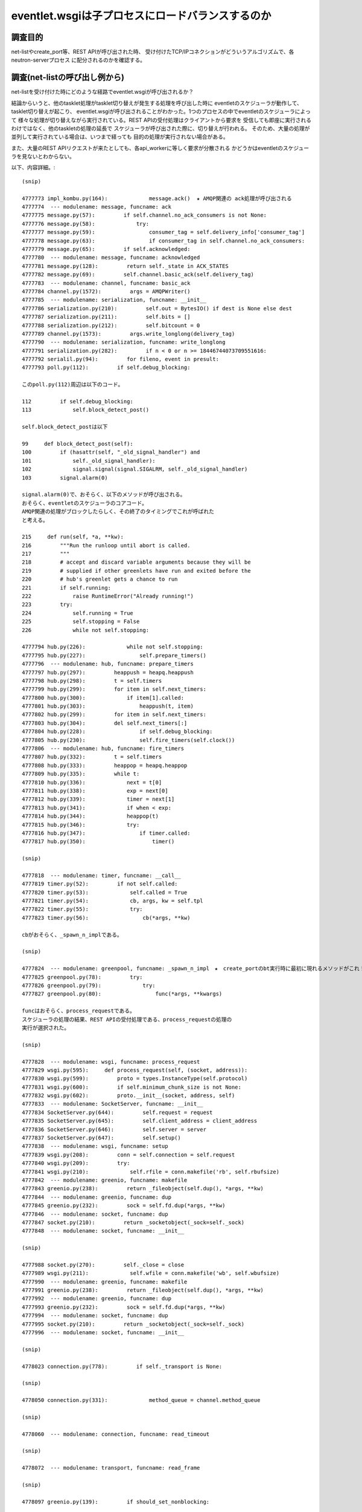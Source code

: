 ==================================================
eventlet.wsgiは子プロセスにロードバランスするのか
==================================================

調査目的
=========

net-listやcreate_port等、REST APIが呼び出された時、
受け付けたTCP/IPコネクションがどういうアルゴリズムで、各neutron-serverプロセス
に配分されるのかを確認する。

調査(net-listの呼び出し例から)
===================================

net-listを受け付けた時にどのような経路でeventlet.wsgiが呼び出されるか？

結論からいうと、他のtasklet処理がtasklet切り替えが発生する処理を呼び出した時に
eventletのスケジューラが動作して、tasklet切り替えが起こり、
eventlet.wsgiが呼び出されることがわかった。1つのプロセスの中でeventletのスケジューラによって
様々な処理が切り替えながら実行されている。REST APIの受付処理はクライアントから要求を
受信しても即座に実行されるわけではなく、他のtaskletの処理の延長で
スケジューラが呼び出された際に、切り替えが行われる。
そのため、大量の処理が並列して実行されている場合は、いつまで経っても
目的の処理が実行されない場合がある。

また、大量のREST APIリクエストが来たとしても、各api_workerに等しく要求が分散される
かどうかはeventletのスケジューラを見ないとわからない。

以下、内容詳細。::

  (snip)

  4777773 impl_kombu.py(164):             message.ack()  ★ AMQP関連の ack処理が呼び出される
  4777774  --- modulename: message, funcname: ack
  4777775 message.py(57):         if self.channel.no_ack_consumers is not None:
  4777776 message.py(58):             try:
  4777777 message.py(59):                 consumer_tag = self.delivery_info['consumer_tag']
  4777778 message.py(63):                 if consumer_tag in self.channel.no_ack_consumers:
  4777779 message.py(65):         if self.acknowledged:
  4777780  --- modulename: message, funcname: acknowledged
  4777781 message.py(128):         return self._state in ACK_STATES
  4777782 message.py(69):         self.channel.basic_ack(self.delivery_tag)
  4777783  --- modulename: channel, funcname: basic_ack
  4777784 channel.py(1572):         args = AMQPWriter()
  4777785  --- modulename: serialization, funcname: __init__
  4777786 serialization.py(210):         self.out = BytesIO() if dest is None else dest
  4777787 serialization.py(211):         self.bits = []
  4777788 serialization.py(212):         self.bitcount = 0
  4777789 channel.py(1573):         args.write_longlong(delivery_tag)
  4777790  --- modulename: serialization, funcname: write_longlong
  4777791 serialization.py(282):         if n < 0 or n >= 18446744073709551616:
  4777792 serialil.py(94):         for fileno, event in presult:
  4777793 poll.py(112):         if self.debug_blocking:

  このpoll.py(112)周辺は以下のコード。

  112         if self.debug_blocking:
  113             self.block_detect_post()

  self.block_detect_postは以下

  99     def block_detect_post(self):
  100         if (hasattr(self, "_old_signal_handler") and
  101             self._old_signal_handler):
  102             signal.signal(signal.SIGALRM, self._old_signal_handler)
  103         signal.alarm(0)

  signal.alarm(0)で、おそらく、以下のメソッドが呼び出される。
  おそらく、eventletのスケジューラのコアコード。
  AMQP関連の処理がブロックしたらしく、その終了のタイミングでこれが呼ばれた
  と考える。
  
  215     def run(self, *a, **kw):
  216         """Run the runloop until abort is called.
  217         """
  218         # accept and discard variable arguments because they will be
  219         # supplied if other greenlets have run and exited before the
  220         # hub's greenlet gets a chance to run
  221         if self.running:
  222             raise RuntimeError("Already running!")
  223         try:
  224             self.running = True
  225             self.stopping = False
  226             while not self.stopping:

  4777794 hub.py(226):             while not self.stopping:
  4777795 hub.py(227):                 self.prepare_timers()
  4777796  --- modulename: hub, funcname: prepare_timers
  4777797 hub.py(297):         heappush = heapq.heappush
  4777798 hub.py(298):         t = self.timers
  4777799 hub.py(299):         for item in self.next_timers:
  4777800 hub.py(300):             if item[1].called:
  4777801 hub.py(303):                 heappush(t, item)
  4777802 hub.py(299):         for item in self.next_timers:
  4777803 hub.py(304):         del self.next_timers[:]
  4777804 hub.py(228):                 if self.debug_blocking:
  4777805 hub.py(230):                 self.fire_timers(self.clock())
  4777806  --- modulename: hub, funcname: fire_timers
  4777807 hub.py(332):         t = self.timers
  4777808 hub.py(333):         heappop = heapq.heappop
  4777809 hub.py(335):         while t:
  4777810 hub.py(336):             next = t[0]
  4777811 hub.py(338):             exp = next[0]
  4777812 hub.py(339):             timer = next[1]
  4777813 hub.py(341):             if when < exp:
  4777814 hub.py(344):             heappop(t)
  4777815 hub.py(346):             try:
  4777816 hub.py(347):                 if timer.called:
  4777817 hub.py(350):                     timer()

  (snip)

  4777818  --- modulename: timer, funcname: __call__
  4777819 timer.py(52):         if not self.called:
  4777820 timer.py(53):             self.called = True
  4777821 timer.py(54):             cb, args, kw = self.tpl
  4777822 timer.py(55):             try:
  4777823 timer.py(56):                 cb(*args, **kw)

  cbがおそらく、_spawn_n_implである。

  (snip)

  4777824  --- modulename: greenpool, funcname: _spawn_n_impl　★　create_portのbt実行時に最初に現れるメソッドがこれ！
  4777825 greenpool.py(78):         try:
  4777826 greenpool.py(79):             try:
  4777827 greenpool.py(80):                 func(*args, **kwargs)

  funcはおそらく、process_requestである。
  スケジューラの処理の結果、REST APIの受付処理である、process_requestの処理の
  実行が選択された。

  (snip)

  4777828  --- modulename: wsgi, funcname: process_request
  4777829 wsgi.py(595):     def process_request(self, (socket, address)):
  4777830 wsgi.py(599):         proto = types.InstanceType(self.protocol)
  4777831 wsgi.py(600):         if self.minimum_chunk_size is not None:
  4777832 wsgi.py(602):         proto.__init__(socket, address, self)
  4777833  --- modulename: SocketServer, funcname: __init__
  4777834 SocketServer.py(644):         self.request = request
  4777835 SocketServer.py(645):         self.client_address = client_address
  4777836 SocketServer.py(646):         self.server = server
  4777837 SocketServer.py(647):         self.setup()
  4777838  --- modulename: wsgi, funcname: setup
  4777839 wsgi.py(208):         conn = self.connection = self.request
  4777840 wsgi.py(209):         try:
  4777841 wsgi.py(210):             self.rfile = conn.makefile('rb', self.rbufsize)
  4777842  --- modulename: greenio, funcname: makefile
  4777843 greenio.py(238):         return _fileobject(self.dup(), *args, **kw)
  4777844  --- modulename: greenio, funcname: dup
  4777845 greenio.py(232):         sock = self.fd.dup(*args, **kw)
  4777846  --- modulename: socket, funcname: dup
  4777847 socket.py(210):         return _socketobject(_sock=self._sock)
  4777848  --- modulename: socket, funcname: __init__

  (snip)

  4777988 socket.py(270):         self._close = close
  4777989 wsgi.py(211):             self.wfile = conn.makefile('wb', self.wbufsize)
  4777990  --- modulename: greenio, funcname: makefile
  4777991 greenio.py(238):         return _fileobject(self.dup(), *args, **kw)
  4777992  --- modulename: greenio, funcname: dup
  4777993 greenio.py(232):         sock = self.fd.dup(*args, **kw)
  4777994  --- modulename: socket, funcname: dup
  4777995 socket.py(210):         return _socketobject(_sock=self._sock)
  4777996  --- modulename: socket, funcname: __init__

  (snip)

  4778023 connection.py(778):         if self._transport is None:

  (snip)

  4778050 connection.py(331):             method_queue = channel.method_queue

  (snip)

  4778060  --- modulename: connection, funcname: read_timeout

  (snip)

  4778072  --- modulename: transport, funcname: read_frame

  (snip)

  4778097 greenio.py(139):         if should_set_nonblocking:

  (snip)

  4778113 greenio.py(326):             self.setblocking(True)
  4778114  --- modulename: greenio, funcname: setblocking
  ※  setblockingをTrueに設定してブロッキングモードにしている。
  
  (snip)

  4778120  --- modulename: socket, funcname: __init__
  4778121 socket.py(247):         self._sock = sock

  (snip)

  4778133 SocketServer.py(648):         try:
  4778134 SocketServer.py(649):             self.handle()
  4778135  --- modulename: BaseHTTPServer, funcname: handle
  4778136 BaseHTTPServer.py(338):         self.close_connection = 1
  4778137 BaseHTTPServer.py(340):         self.handle_one_request()

  (snip)

  4781582 common.py(270):   2015-12-26 14:04:17.251 10687 INFO neutron.wsgi [-] WSGI_REQ_START: 192.168.122.84 - - [26/Dec/2015 14:04:17] "GET /v2.0/networks.json HTTP/1.1" 80d0cdf8-87ce-4f60-b572-7f569d0d0a71

  ここでやっと、REST APIの受付開始が始まる。以下のコード( as is から改造. wsgi.py)::

  222     def handle_one_request(self): 
  223         if self.server.max_http_version:                                        
  224             self.protocol_version = self.server.max_http_version                
  225                                                                                 
  226         if self.rfile.closed:                                                   
  227             self.close_connection = 1                                           
  228             return  
  (snip)
  393                 if self.server.log_output:                                      
  394                     self.server.log_message(DEFAULT_LOG_FORMAT_START % { 
  395                         'client_ip': self.get_client_ip(),                      
  396                         'client_port': self.client_address[1],                  
  397                         'date_time': self.log_date_time_string(),               
  398                         'request_line': self.requestline,                       
  399                         'uuid':         uuid_str                                
  400                     })   

以下、eventletスケジューラの調査を行う。

hub.pyの調査
============

hub.pyのrunメソッドがeventletのスケジューラのコアであることは間違い
なさそうだ。ここの仕組みを抑えることで、eventletを使ったneutronの
パフォーマンスの何が問題かが見えてきそうだ。先のnet-listの例だと、
以下のように、fire_timersで次の実行対象処理を選択しているように見える。::


  4777794 hub.py(226):             while not self.stopping:
  4777795 hub.py(227):                 self.prepare_timers()
  4777796  --- modulename: hub, funcname: prepare_timers
  4777797 hub.py(297):         heappush = heapq.heappush
  4777798 hub.py(298):         t = self.timers
  4777799 hub.py(299):         for item in self.next_timers:
  4777800 hub.py(300):             if item[1].called:
  4777801 hub.py(303):                 heappush(t, item)
  4777802 hub.py(299):         for item in self.next_timers:
  4777803 hub.py(304):         del self.next_timers[:]
  4777804 hub.py(228):                 if self.debug_blocking:
  guel4777805 hub.py(230):                 self.fire_timers(self.clock())
  4777806  --- modulename: hub, funcname: fire_timers
  4777807 hub.py(332):         t = self.timers
  4777808 hub.py(333):         heappop = heapq.heappop
  4777809 hub.py(335):         while t:
  4777810 hub.py(336):             next = t[0]
  4777811 hub.py(338):             exp = next[0]
  4777812 hub.py(339):             timer = next[1]
  4777813 hub.py(341):             if when < exp:
  4777814 hub.py(344):             heappop(t)
  4777815 hub.py(346):             try:
  4777816 hub.py(347):                 if timer.called:
  4777817 hub.py(350):                     timer()
  4777794 hub.py(226):             while not self.stopping:
  4777795 hub.py(227):                 self.prepare_timers()
  4777796  --- modulename: hub, funcname: prepare_timers
  4777797 hub.py(297):         heappush = heapq.heappush
  4777798 hub.py(298):         t = self.timers
  4777799 hub.py(299):         for item in self.next_timers:
  4777800 hub.py(300):             if item[1].called:
  4777801 hub.py(303):                 heappush(t, item)
  4777802 hub.py(299):         for item in self.next_timers:
  4777803 hub.py(304):         del self.next_timers[:]
  4777804 hub.py(228):                 if self.debug_blocking:
  4777805 hub.py(230):                 self.fire_timers(self.clock())
  4777806  --- modulename: hub, funcname: fire_timers
  4777807 hub.py(332):         t = self.timers
  4777808 hub.py(333):         heappop = heapq.heappop
  4777809 hub.py(335):         while t:
  4777810 hub.py(336):             next = t[0]
  4777811 hub.py(338):             exp = next[0]
  4777812 hub.py(339):             timer = next[1]
  4777813 hub.py(341):             if when < exp:
  4777814 hub.py(344):             heappop(t)
  4777815 hub.py(346):             try:
  4777816 hub.py(347):                 if timer.called:
  4777817 hub.py(350):                     timer()

ここで、fire_timers実行時のself.timersが次に実行すべきタスクのように見える。
ためしに、self.timersを分析してみる::

  self.timers自体はタプルの配列。

  (Pdb) p self.timers
  [(1451200697.444856, Timer(0, None, *None, **None))]
  (Pdb) 
  (Pdb) p self.timers[0]
  (1451200697.444856, Timer(0, None, *None, **None))
  (Pdb) 

  Timerを分析してみると、以下。greenlet.greenletのswitchメソッドが登録されている。
  0秒後に実行するように設定されている

  (Pdb) self.timers[0][1]
  Timer(0, <built-in method switch of greenlet.greenlet object at 0x7f3638e207d0>, *(), **{})
  (Pdb) inspect.getmembers(self.timers[0][1])
  [('__call__', <bound method Timer.__call__ of Timer(0, <built-in method switch of greenlet.greenlet object at 0x7f3638e207d0>, *(), **{})>), ('__class__', <class 'eventlet.hubs.timer.Timer'>), ('__delattr__', <method-wrapper '__delattr__' of Timer object at 0x7f3634050850>), ('__dict__', {'seconds': 0, 'tpl': (<built-in method switch of greenlet.greenlet object at 0x7f3638e207d0>, (), {}), 'called': False}), ('__doc__', None), ('__format__', <built-in method __format__ of Timer object at 0x7f3634050850>), ('__getattribute__', <method-wrapper '__getattribute__' of Timer object at 0x7f3634050850>), ('__hash__', <method-wrapper '__hash__' of Timer object at 0x7f3634050850>), ('__init__', <bound method Timer.__init__ of Timer(0, <built-in method switch of greenlet.greenlet object at 0x7f3638e207d0>, *(), **{})>), ('__lt__', <bound method Timer.__lt__ of Timer(0, <built-in method switch of greenlet.greenlet object at 0x7f3638e207d0>, *(), **{})>), ('__module__', 'eventlet.hubs.timer'), ('__new__', <built-in method __new__ of type object at 0x9175e0>), ('__reduce__', <built-in method __reduce__ of Timer object at 0x7f3634050850>), ('__reduce_ex__', <built-in method __reduce_ex__ of Timer object at 0x7f3634050850>), ('__repr__', <bound method Timer.__repr__ of Timer(0, <built-in method switch of greenlet.greenlet object at 0x7f3638e207d0>, *(), **{})>), ('__setattr__', <method-wrapper '__setattr__' of Timer object at 0x7f3634050850>), ('__sizeof__', <built-in method __sizeof__ of Timer object at 0x7f3634050850>), ('__str__', <method-wrapper '__str__' of Timer object at 0x7f3634050850>), ('__subclasshook__', <built-in method __subclasshook__ of type object at 0x1900c00>), ('__weakref__', None), ('called', False), ('cancel', <bound method Timer.cancel of Timer(0, <built-in method switch of greenlet.greenlet object at 0x7f3638e207d0>, *(), **{})>), ('copy', <bound method Timer.copy of Timer(0, <built-in method switch of greenlet.greenlet object at 0x7f3638e207d0>, *(), **{})>), ('pending', True), ('schedule', <bound method Timer.schedule of Timer(0, <built-in method switch of greenlet.greenlet object at 0x7f3638e207d0>, *(), **{})>), ('seconds', 0), ('tpl', (<built-in method switch of greenlet.greenlet object at 0x7f3638e207d0>, (), {}))]

  いろいろ調べてみるが、Timerはどれでもない。


  (Pdb) inspect.isclass(self.timers[0][1])
  False
  (Pdb) inspect.ismethod(self.timers[0][1])
  False
  (Pdb) inspect.isfunction(self.timers[0][1])
  False
  (Pdb) inspect.isgenerator(self.timers[0][1])
  False
  (Pdb) inspect.isgeneratorfunction(self.timers[0][1])
  False
  (Pdb) inspect.isframe(self.timers[0][1])
  False
  (Pdb) inspect.iscode(self.timers[0][1])
  False
  (Pdb) inspect.isbuiltin(self.timers[0][1])
  False
  (Pdb) inspect.isroutine(self.timers[0][1])
  False
  (Pdb) inspect.isabstract(self.timers[0][1])
  False
  (Pdb) inspect.ismethoddescriptor(self.timers[0][1])
  False
  (Pdb) p self.timers[0][1].called
  False

  試しに実行してみると、次の処理が実行されるみたいだ。

  (Pdb) p self.timers[0][1]()
  2015-12-27 16:34:41.157 4391 INFO neutron.plugins.ml2.managers [-] Initializing driver for type 'vlan'

  ※  これはself.timesのtimerが以下の値の場合だった。
  [(1451202351.00831, Timer(0, <built-in method switch of greenlet.greenlet object at 0x7f9228c127d0>, *(), **{}))]

  None
  (Pdb) p self.timers[0][1]()
  None
  (Pdb) p self.timers[0][1].called
  True
  (Pdb) 

  fire_timersを見ると以下

  331     def fire_timers(self, when):                                                
  332         import pdb                                                              
  333         pdb.set_trace()                                                         
  334         t = self.timers                                                         
  335         heappop = heapq.heappop  ★  heapqのheappopメソッドをheappopとして抽出
  336                                                                                 
  337         while t:                                                                
  338             next = t[0]                                                         
  339                                                                                 
 
  ここで、上記タプルのうち、expとtimer部にわけて取得::

  340             exp = next[0]                                                       
  341             timer = next[1]                                                     
  342                                                                                 
  343             if when < exp:                                                      
  344                 break                                                           
  345                                                                                 

  self.timersから要素をpopする。以下のように要素が常に一つしかないため、
  実行結果は常に同じなようだ。
  [(1451202351.00831, Timer(0, <built-in method switch of greenlet.greenlet object at 0x7f9228c127d0>, *(), **{}))]
  
  346             heappop(t)                                                          
  347                                                                                 
  348             try:                                                                
  349                 if timer.called:                                                
  350                     self.timers_canceled -= 1                                   
  351                 else:                                                           
  352                     timer()  ★  ここで処理を実行
  353             except self.SYSTEM_EXCEPTIONS:                                      
  354                 raise                                                           
  355             except:                                                             
  356                 self.squelch_timer_exception(timer, sys.exc_info())             
  357                 clear_sys_exc_info()   


  呼び出し元のrunに戻る。runこそがeventletのスケジューラの心臓部である。

  215     def run(self, *a, **kw):
  216         """Run the runloop until abort is called.                               
  217         """                                                                     
  218         # accept and discard variable arguments because they will be            
  219         # supplied if other greenlets have run and exited before the            
  220         # hub's greenlet gets a chance to run                                   
  221         if self.running:                                                        
  222             raise RuntimeError("Already running!")                              
  223         try:                                                                    
  224             self.running = True                                                 
  225             self.stopping = False                                               
  226             while not self.stopping:                                            
  227                 self.prepare_timers()                                           
  228                 if self.debug_blocking:                                         
  229                     self.block_detect_pre()                                     

  self.timersに登録されているswitchメソッドが定期的に呼び出される。
  プログラムがstopするまで延々と実行される。

  230                 self.fire_timers(self.clock())                                  
  231                 if self.debug_blocking:                                         
  232                     self.block_detect_post()                                    
  233                 self.prepare_timers()                                           
  234                 wakeup_when = self.sleep_until()                                
  235                 if wakeup_when is None:                                         
  236                     sleep_time = self.default_sleep()                           
  237                 else:                                                           
  238                     sleep_time = wakeup_when - self.clock()                     
  239                 if sleep_time > 0:                                              
  240                     self.wait(sleep_time)                                       
  241                 else:                                                           
  242                     self.wait(0)                                                
  243             else:                                                               
  244                 self.timers_canceled = 0                                        
  245                 del self.timers[:]                                              
  246                 del self.next_timers[:]                                         
  247         finally:                                                                
  248             self.running = False                                                
  249             self.stopping = False  

  では、switchメソッドはどうなっているのか。

  171     def switch(self):                                                           
  172         cur = greenlet.getcurrent()                                             
  173         assert cur is not self.greenlet, 'Cannot switch to MAINLOOP from MAINLOOP'
  174         switch_out = getattr(cur, 'switch_out', None)                           
  175 #        import pdb                                                             
  176 #        pdb.set_trace()                                                        
  177 #        import inspect                                                         
  178                                                                                 
  179         if switch_out is not None:                                              
  180             try:                                                                
  181                 switch_out()                                                    
  182             except:                                                             
  183                 self.squelch_generic_exception(sys.exc_info())                  
  184         self.ensure_greenlet()                                                  
  185         try:                                                                    
  186             if self.greenlet.parent is not cur:                                 
  187                 cur.parent = self.greenlet                                      
  188         except ValueError:                                                      
  189             pass  # gets raised if there is a greenlet parent cycle             
  190         clear_sys_exc_info()                                                    
  191         return self.greenlet.switch()      

  ちなみに、clear_sys_exc_infoは何もしないメソッドである。

  (Pdb) n
  > /usr/lib/python2.7/dist-packages/eventlet/support/__init__.py(32)clear_sys_exc_info()
  -> pass
  (Pdb) l
   27   else:
   28       def clear_sys_exc_info():
   29           """No-op In py3k. 
   30           Exception information is not visible outside of except statements.
   31           sys.exc_clear became obsolete and removed."""
   32  ->         pass

  ここで、改めて処理の解析を見直すために、ある回のswitchの呼び出しを見てみる。
  最後のself.greenlet.switch()(L191)が呼び出されると、greenthread.pyのsleepに戻る

  (Pdb) s
  --Return--
  > /usr/lib/python2.7/dist-packages/eventlet/hubs/hub.py(191)switch()->()
  -> return self.greenlet.switch()
  (Pdb) s
  > /usr/lib/python2.7/dist-packages/eventlet/greenthread.py(33)sleep()
  -> timer.cancel()
  (Pdb) l
   28       assert hub.greenlet is not current, 'do not call blocking functions from the mainloop'
   29       timer = hub.schedule_call_global(seconds, current.switch)
   30       try:
   31           hub.switch()
   32       finally:
   33  ->         timer.cancel()
   34           
   35   
   36   def spawn(func, *args, **kwargs):
   37       """Create a greenthread to run ``func(*args, **kwargs)``.  Returns a 
   38       :class:`GreenThread` object which you can use to get the results of the 
  (Pdb) s
  --Call--
  > /usr/lib/python2.7/dist-packages/eventlet/hubs/timer.py(63)cancel()
  -> def cancel(self):
  (Pdb) l
   58                   try:
   59                       del self.tpl
   60                   except AttributeError:
   61                       pass
   62   
   63  ->     def cancel(self):
   64           """Prevent this timer from being called. If the timer has already
   65           been called or canceled, has no effect.
   66           """
   67           if not self.called:
   68               self.called = True
  (Pdb) n
  > /usr/lib/python2.7/dist-packages/eventlet/hubs/timer.py(67)cancel()
  -> if not self.called:
  (Pdb) l
   62   
   63       def cancel(self):
   64           """Prevent this timer from being called. If the timer has already
   65           been called or canceled, has no effect.
   66           """
   67  ->         if not self.called:
   68               self.called = True
   69               get_hub().timer_canceled(self)
   70               try:
   71                   del self.tpl
   72               except AttributeError:
  (Pdb) n
  --Return--
  > /usr/lib/python2.7/dist-packages/eventlet/hubs/timer.py(67)cancel()->None
  -> if not self.called:
  (Pdb) l
   62   
   63       def cancel(self):
   64           """Prevent this timer from being called. If the timer has already
   65           been called or canceled, has no effect.
   66           """
   67  ->         if not self.called:
   68               self.called = True
   69               get_hub().timer_canceled(self)
   70               try:
   71                   del self.tpl
   72               except AttributeError:
  (Pdb) n
  --Return--
  > /usr/lib/python2.7/dist-packages/eventlet/greenthread.py(33)sleep()->None
  -> timer.cancel()
  (Pdb) l
   28       assert hub.greenlet is not current, 'do not call blocking functions from the mainloop'
   29       timer = hub.schedule_call_global(seconds, current.switch)
   30       try:
   31           hub.switch()
   32       finally:
   33  ->         timer.cancel()
   34           
   35   
   36   def spawn(func, *args, **kwargs):
   37       """Create a greenthread to run ``func(*args, **kwargs)``.  Returns a 
   38       :class:`GreenThread` object which you can use to get the results of the 
  (Pdb) s

  switchのもともとの呼び出し元である、sqlalchemyのsession.pyに戻る。

  --Return--
  > /opt/stack/neutron/neutron/openstack/common/db/sqlalchemy/session.py(669)_thread_yield()->None
  -> time.sleep(0)
  (Pdb) l
  664       execute instead of time.sleep(0).
  665       Force a context switch. With common database backends (eg MySQLdb and
  666       sqlite), there is no implicit yield caused by network I/O since they are
  667       implemented by C libraries that eventlet cannot monkey patch.
  668       """
  669  ->     time.sleep(0)

  hubのrunやfire_timersはself.timersに登録された処理をひたすら実行するだけである。
  schedule_call_globalが呼び出されると、その中で実行されるadd_timerにより、
  self.next_timersに処理が登録されるようだ。prepare_timersメソッドは、
  self.next_timersから、self.timersに登録されたメソッドを移動する。
  そして、runにより実行されるわけだ。
  つまり、eventletの処理がどのようにスケジュールされるかは、schedule_call_local
  の呼び出し元を追えばよい。
  例えば、以下である.

  一つ目。

     /opt/stack/neutron/neutron/openstack/common/db/sqlalchemy/session.py(669)_thread_yield()
   -> time.sleep(0)
     /usr/lib/python2.7/dist-packages/eventlet/greenthread.py(29)sleep()
   -> timer = hub.schedule_call_global(seconds, current.switch)
   > /usr/lib/python2.7/dist-packages/eventlet/hubs/hub.py(331)schedule_call_global()
   -> t = timer.Timer(seconds, cb, *args, **kw)
   (Pdb) 

   二つ目。

    /usr/lib/python2.7/dist-packages/kombu/transport/pyamqp.py(111)establish_connection()
  -> conn = self.Connection(**opts)
    /usr/lib/python2.7/dist-packages/amqp/connection.py(148)__init__()
  -> self.transport = create_transport(host, connect_timeout, ssl)
    /usr/lib/python2.7/dist-packages/amqp/transport.py(300)create_transport()
  -> return TCPTransport(host, connect_timeout)
    /usr/lib/python2.7/dist-packages/amqp/transport.py(98)__init__()
  -> self.sock.connect(sa)
    /usr/lib/python2.7/dist-packages/eventlet/greenio.py(203)connect()
  -> timeout_exc=socket.timeout("timed out"))
    /usr/lib/python2.7/dist-packages/eventlet/hubs/__init__.py(148)trampoline()
  -> t = hub.schedule_call_global(timeout, current.throw, timeout_exc)
  > /usr/lib/python2.7/dist-packages/eventlet/hubs/hub.py(331)schedule_call_global()
  -> t = timer.Timer(seconds, cb, *args, **kw)
  (Pdb) 

  三つ目。

    /opt/stack/neutron/neutron/openstack/common/rpc/amqp.py(177)consume_in_thread()
  -> return self.connection.consume_in_thread()
    /opt/stack/neutron/neutron/openstack/common/rpc/impl_kombu.py(750)consume_in_thread()
  -> self.consumer_thread = eventlet.spawn(_consumer_thread)
    /usr/lib/python2.7/dist-packages/eventlet/greenthread.py(48)spawn()
  -> hub.schedule_call_global(0, g.switch, func, args, kwargs)
  > /usr/lib/python2.7/dist-packages/eventlet/hubs/hub.py(331)schedule_call_global()
  -> t = timer.Timer(seconds, cb, *args, **kw)
  (Pdb) 


それぞれについて、分析をすすめる。

一つ目
========

コードとしては以下。::

  /opt/stack/neutron/neutron/openstack/common/db/sqlalchemy/session.py(669)_thread_yield()
  -> time.sleep(0)
    /usr/lib/python2.7/dist-packages/eventlet/greenthread.py(29)sleep()
  -> timer = hub.schedule_call_global(seconds, current.switch)
  > /usr/lib/python2.7/dist-packages/eventlet/hubs/hub.py(331)schedule_call_global()
  -> t = timer.Timer(seconds, cb, *args, **kw)
  (Pdb) 

コードとしては以下。::

   15 def sleep(seconds=0):                                                           
   16     """Yield control to another eligible coroutine until at least *seconds* have
   17     elapsed.                                                                    
   18                                                                                 
   19     *seconds* may be specified as an integer, or a float if fractional seconds  
   20     are desired. Calling :func:`~greenthread.sleep` with *seconds* of 0 is the  
   21     canonical way of expressing a cooperative yield. For example, if one is     
   22     looping over a large list performing an expensive calculation without       
   23     calling any socket methods, it's a good idea to call ``sleep(0)``           
   24     occasionally; otherwise nothing else will run.                              
   25     """                                                                         
   26     hub = hubs.get_hub()                                                        
   27     current = getcurrent()                                                      
   28     assert hub.greenlet is not current, 'do not call blocking functions from the mainloop'
   29     timer = hub.schedule_call_global(seconds, current.switch)                                                                                   
   30     try:                                                                        
   31         hub.switch()                                                            
   32     finally:                                                                    
   33         timer.cancel() 

sleepが呼び出されると、current.switchがtimersに登録される形になる。 

二つ目
========

コードとしては以下。::

  /usr/lib/python2.7/dist-packages/kombu/transport/pyamqp.py(111)establish_connection()
  -> conn = self.Connection(**opts)
    /usr/lib/python2.7/dist-packages/amqp/connection.py(148)__init__()
  -> self.transport = create_transport(host, connect_timeout, ssl)
    /usr/lib/python2.7/dist-packages/amqp/transport.py(300)create_transport()
  -> return TCPTransport(host, connect_timeout)
    /usr/lib/python2.7/dist-packages/amqp/transport.py(98)__init__()
  -> self.sock.connect(sa)
    /usr/lib/python2.7/dist-packages/eventlet/greenio.py(203)connect()
  -> timeout_exc=socket.timeout("timed out"))
    /usr/lib/python2.7/dist-packages/eventlet/hubs/__init__.py(148)trampoline()
  -> t = hub.schedule_call_global(timeout, current.throw, timeout_exc)
  > /usr/lib/python2.7/dist-packages/eventlet/hubs/hub.py(331)schedule_call_global()
  -> t = timer.Timer(seconds, cb, *args, **kw)
  (Pdb) 

  trampolineのコードは以下。

  121 def trampoline(fd, read=None, write=None, timeout=None,                         
  122                timeout_exc=timeout.Timeout):                                    
  123     """Suspend the current coroutine until the given socket object or file      
  124     descriptor is ready to *read*, ready to *write*, or the specified           
  125     *timeout* elapses, depending on arguments specified.                        
  126                                                                                 
  127     To wait for *fd* to be ready to read, pass *read* ``=True``; ready to       
  128     write, pass *write* ``=True``. To specify a timeout, pass the *timeout*     
  129     argument in seconds.                                                        
  130                                                                                 
  131     If the specified *timeout* elapses before the socket is ready to read or    
  132     write, *timeout_exc* will be raised instead of ``trampoline()``             
  133     returning normally.                                                         
  134                                                                                 
  135     .. note :: |internal|                                                       
  136     """      
  137     t = None                                                                    
  138     hub = get_hub()                                                             
  139     current = greenlet.getcurrent()                                             
  140     assert hub.greenlet is not current, 'do not call blocking functions from the mainloop'
  141     assert not (                                                                
  142         read and write), 'not allowed to trampoline for reading and writing'    
  143     try:                                                                        
  144         fileno = fd.fileno()                                                    
  145     except AttributeError:                                                      
  146         fileno = fd                                                             
  147     if timeout is not None:                                                     
  148         t = hub.schedule_call_global(timeout, current.throw, timeout_exc)       
  149     try:                                                                        
  150         if read:                                                                
  151             listener = hub.add(hub.READ, fileno, current.switch)                
  152         elif write:                                                             
  153             listener = hub.add(hub.WRITE, fileno, current.switch)               
  154         try:                                                                    
  155             return hub.switch()                                                 
  156         finally:                                                                
  157             hub.remove(listener)                                                
  158     finally:                                                                    
  159         if t is not None:                                                       
  160             t.cancel()   

  greenlet.getcurrent()のswitchが登録される。

三つ目
========

コードとしては以下。::

  /opt/stack/neutron/neutron/openstack/common/rpc/amqp.py(177)consume_in_thread()
  -> return self.connection.consume_in_thread()
    /opt/stack/neutron/neutron/openstack/common/rpc/impl_kombu.py(750)consume_in_thread()
  -> self.consumer_thread = eventlet.spawn(_consumer_thread)
    /usr/lib/python2.7/dist-packages/eventlet/greenthread.py(48)spawn()
  -> hub.schedule_call_global(0, g.switch, func, args, kwargs)
  > /usr/lib/python2.7/dist-packages/eventlet/hubs/hub.py(331)schedule_call_global()
  -> t = timer.Timer(seconds, cb, *args, **kw)
  (Pdb) 

spawnのコードは以下。::

  36 def spawn(func, *args, **kwargs):                                               
  37     """Create a greenthread to run ``func(*args, **kwargs)``.  Returns a        
  38     :class:`GreenThread` object which you can use to get the results of the     
  39     call.                                                                       
  40                                                                                 
  41     Execution control returns immediately to the caller; the created greenthread
  42     is merely scheduled to be run at the next available opportunity.            
  43     Use :func:`spawn_after` to  arrange for greenthreads to be spawned          
  44     after a finite delay.                                                       
  45     """                                                                         
  46     hub = hubs.get_hub()                                                        
  47     g = GreenThread(hub.greenlet)                                               
  48     hub.schedule_call_global(0, g.switch, func, args, kwargs)                   
  49     return g   

GreenThreadのインスタンスが登録される。

schedule_call_global以下の実装
================================

コードとしては以下。::

  320     def schedule_call_global(self, seconds, cb, *args, **kw):                   
  321         """Schedule a callable to be called after 'seconds' seconds have        
  322         elapsed. The timer will NOT be canceled if the current greenlet has     
  323         exited before the timer fires.                                          
  324             seconds: The number of seconds to wait.                             
  325             cb: The callable to call after the given time.                      
  326             *args: Arguments to pass to the callable when called.               
  327             **kw: Keyword arguments to pass to the callable when called.        
  328         """                                                                     
  329 #        import pdb                                                             
  330 #        pdb.set_trace()                                                        
  331         t = timer.Timer(seconds, cb, *args, **kw)                                                                                               
  332         self.add_timer(t)                                                       
  333         return t   

add_timerの実装は以下。::

  282     def add_timer(self, timer): 
  283         scheduled_time = self.clock() + timer.seconds                           
  284         self.next_timers.append((scheduled_time, timer))                        
  285         return scheduled_time     

何も考えずにnext_timers(=timers)に登録される。
prepare_timersも何も考えていない。::

  296     def prepare_timers(self):
  297         heappush = heapq.heappush                                               
  298         t = self.timers                                                         
  299         for item in self.next_timers:                                           
  300             if item[1].called:                                                  
  301                 self.timers_canceled -= 1                                       
  302             else:                                                               
  303                 heappush(t, item)                                               
  304         del self.next_timers[:]  

runも単にself.timersを引っ張ってきているだけ。::

  215     def run(self, *a, **kw):                                                    
  216         """Run the runloop until abort is called.                               
  217         """                                                                     
  218         # accept and discard variable arguments because they will be            
  219         # supplied if other greenlets have run and exited before the            
  220         # hub's greenlet gets a chance to run                                   
  221         if self.running:                                                        
  222             raise RuntimeError("Already running!")                              
  223         try:                                                                    
  224             self.running = True                                                 
  225             self.stopping = False                                               
  226             while not self.stopping:                                            
  227                 self.prepare_timers()                                           
  228                 if self.debug_blocking:                                         
  229                     self.block_detect_pre()                                     
  230                 self.fire_timers(self.clock())                                  
  231                 if self.debug_blocking:                                         
  232                     self.block_detect_post()                                    
  233                 self.prepare_timers()                                           
  234                 wakeup_when = self.sleep_until()                                
  235                 if wakeup_when is None:                                         
  236                     sleep_time = self.default_sleep()                           
  237                 else:                                                           
  238                     sleep_time = wakeup_when - self.clock()                     
  239                 if sleep_time > 0:                                              
  240                     self.wait(sleep_time)                                       
  241                 else:                                                           
  242                     self.wait(0)                                                
  243             else:                                                               
  244                 self.timers_canceled = 0                                        
  245                 del self.timers[:]                                              
  246                 del self.next_timers[:]                                         
  247         finally:                                                                
  248             self.running = False                                                
  249             self.stopping = False   

要するにeventletのスケジューラは、非常に単純で、sleepやconnect、spawnなどが実行された
タイミングで、それを呼び出した処理が、timersに登録される。
そして、過去に登録された処理が、登録された順で呼び出されることがわかった。

neutron-serverにREST APIリクエストが来た場合、各api_workerに等しく要求が分散されるか
======================================================================================

api workerの起動は以下の経路で行われる。まず、api_workerを起動する入り口と
なるコードは以下::

  [wsgi.py]
  208     def start(self, application, port, host='0.0.0.0', workers=0):              
  209         """Run a WSGI server with the given application."""                     
  210         self._host = host                                                       
  211         self._port = port                                                       
  212         backlog = CONF.backlog                                                  
  213                                                                                 
  214         self._socket = self._get_socket(self._host,                             
  215                                         self._port,                             
  216                                         backlog=backlog)                        
  217         if workers < 1:                                                         
  218             # For the case where only one process is required.                  
  219             self._server = self.pool.spawn(self._run, application,              
  220                                            self._socket)                        
  221         else:                                                                   
  222             # Minimize the cost of checking for child exit by extending the     
  223             # wait interval past the default of 0.01s.                          
  224             self._launcher = ProcessLauncher(wait_interval=1.0)                 
  225             self._server = WorkerService(self, application)                     
  226             self._launcher.launch_service(self._server, workers=workers)     

L214でsocketが作られる。マルチ api_workerの場合は、L226に行く。L225において、
self._serverに作ったsocketが入っている。::

  [openstack/common/service.py]
  334       def launch_service(self, service, workers=1):
  335           wrap = ServiceWrapper(service, workers)
  336   
  337  ->         LOG.info(_('Starting %d workers'), wrap.workers)
  338           while self.running and len(wrap.children) < wrap.workers:
  339               self._start_child(wrap)
  340   
  341       def _wait_child(self):
  342           try:
  (Pdb) p wrap.service._service
  <neutron.wsgi.Server object at 0x7f7392680bd0>
  (Pdb) p wrap.service._service._socket
  <eventlet.greenio.GreenSocket object at 0x7f73973c4910>
  (Pdb) 

neutron.confで指定された数分、workerプロセスを起動する。_start_childの実装
は以下。::

  301     def _start_child(self, wrap):                                               
  302         if len(wrap.forktimes) > wrap.workers:                                  
  303             # Limit ourselves to one process a second (over the period of       
  304             # number of workers * 1 second). This will allow workers to         
  305             # start up quickly but ensure we don't fork off children that       
  306             # die instantly too quickly.                                        
  307             if time.time() - wrap.forktimes[0] < wrap.workers:                  
  308                 LOG.info(_('Forking too fast, sleeping'))                       
  309                 time.sleep(1)                                                   
  310                                                                                 
  311             wrap.forktimes.pop(0)                                               
  312                                                                                 
  313         wrap.forktimes.append(time.time())                                      
  314                                                                                 
  315         pid = os.fork()                                                         
  316         if pid == 0:                                                            
  317             launcher = self._child_process(wrap.service) ★  _child_processがキモ
  318             while True:                                                         
  319                 self._child_process_handle_signal()                             
  320                 status, signo = self._child_wait_for_exit_or_signal(launcher)   
  321                 if not _is_sighup_and_daemon(signo):                            
  322                     break                                                       
  323                 launcher.restart()                                              
  324                                                                                 
  325             os._exit(status)                                                    
  326                                                                                 
  327         LOG.info(_('Started child %d'), pid)                                    
  328                                                                                 
  329         wrap.children.add(pid)                                                  
  330         self.children[pid] = wrap                                               
  331                                                                                 
  332         return pid   

_child_processの実装は以下::

  282     def _child_process(self, service):                                          
  283         self._child_process_handle_signal()                                     
  284                                                                                 
  285         # Reopen the eventlet hub to make sure we don't share an epoll          
  286         # fd with parent and/or siblings, which would be bad                    
  287         eventlet.hubs.use_hub()                                                 
  288                                                                                 
  289         # Close write to ensure only parent has it open                         
  290         os.close(self.writepipe)                                                
  291         # Create greenthread to watch for parent to close pipe                  
  292         eventlet.spawn_n(self._pipe_watcher)                                    
  293                                                                                 
  294         # Reseed random number generator                                        
  295         random.seed()                                                           
  296                                                                                 
  297         launcher = Launcher()                                                   
  298         launcher.launch_service(service)                                        
  299         return launcher 

L298でserviceが起動する。つまり、各workerはwsgi.pyのL214で作ったsocketを共有
している。

参考
=====

switchメソッドが呼ばれる経路の一つ。
sqlの呼び出しの前にthread yieldが呼び出されている。::

  (Pdb) bt
    /usr/local/bin/neutron-server(9)<module>()
  -> load_entry_point('neutron==2014.1.4.dev76', 'console_scripts', 'neutron-server')()
    /opt/stack/neutron/neutron/server/__init__.py(48)main()
  -> neutron_api = service.serve_wsgi(service.NeutronApiService)
    /opt/stack/neutron/neutron/service.py(105)serve_wsgi()
  -> service.start()
    /opt/stack/neutron/neutron/service.py(74)start()
  -> self.wsgi_app = _run_wsgi(self.app_name)
    /opt/stack/neutron/neutron/service.py(173)_run_wsgi()
  -> app = config.load_paste_app(app_name)
    /opt/stack/neutron/neutron/common/config.py(170)load_paste_app()
  -> app = deploy.loadapp("config:%s" % config_path, name=app_name)
    /usr/lib/python2.7/dist-packages/paste/deploy/loadwsgi.py(247)loadapp()
  -> return loadobj(APP, uri, name=name, **kw)
    /usr/lib/python2.7/dist-packages/paste/deploy/loadwsgi.py(272)loadobj()
  -> return context.create()
    /usr/lib/python2.7/dist-packages/paste/deploy/loadwsgi.py(710)create()
  -> return self.object_type.invoke(self)
    /usr/lib/python2.7/dist-packages/paste/deploy/loadwsgi.py(144)invoke()
  -> **context.local_conf)
    /usr/lib/python2.7/dist-packages/paste/deploy/util.py(55)fix_call()
  -> val = callable(*args, **kw)
    /usr/lib/python2.7/dist-packages/paste/urlmap.py(28)urlmap_factory()
  -> app = loader.get_app(app_name, global_conf=global_conf)
    /usr/lib/python2.7/dist-packages/paste/deploy/loadwsgi.py(350)get_app()
  -> name=name, global_conf=global_conf).create()
    /usr/lib/python2.7/dist-packages/paste/deploy/loadwsgi.py(710)create()
  -> return self.object_type.invoke(self)
    /usr/lib/python2.7/dist-packages/paste/deploy/loadwsgi.py(144)invoke()
  -> **context.local_conf)
    /usr/lib/python2.7/dist-packages/paste/deploy/util.py(55)fix_call()
  -> val = callable(*args, **kw)
    /opt/stack/neutron/neutron/auth.py(69)pipeline_factory()
  -> app = loader.get_app(pipeline[-1])
    /usr/lib/python2.7/dist-packages/paste/deploy/loadwsgi.py(350)get_app()
  -> name=name, global_conf=global_conf).create()
    /usr/lib/python2.7/dist-packages/paste/deploy/loadwsgi.py(710)create()
  -> return self.object_type.invoke(self)
    /usr/lib/python2.7/dist-packages/paste/deploy/loadwsgi.py(146)invoke()
  -> return fix_call(context.object, context.global_conf, **context.local_conf)
    /usr/lib/python2.7/dist-packages/paste/deploy/util.py(55)fix_call()
  -> val = callable(*args, **kw)
    /opt/stack/neutron/neutron/api/v2/router.py(72)factory()
  -> return cls(**local_config)
    /opt/stack/neutron/neutron/api/v2/router.py(76)__init__()
  -> plugin = manager.NeutronManager.get_plugin()
    /opt/stack/neutron/neutron/manager.py(222)get_plugin()
  -> return weakref.proxy(cls.get_instance().plugin)
    /opt/stack/neutron/neutron/manager.py(216)get_instance()
  -> cls._create_instance()
    /opt/stack/neutron/neutron/openstack/common/lockutils.py(249)inner()
  -> return f(*args, **kwargs)
    /opt/stack/neutron/neutron/manager.py(202)_create_instance()
  -> cls._instance = cls()
    /opt/stack/neutron/neutron/manager.py(114)__init__()
  -> plugin_provider)
    /opt/stack/neutron/neutron/manager.py(142)_get_plugin_instance()
  -> return plugin_class()
    /opt/stack/neutron/neutron/plugins/ml2/plugin.py(108)__init__()
  -> super(Ml2Plugin, self).__init__()
    /opt/stack/neutron/neutron/db/db_base_plugin_v2.py(241)__init__()
  -> db.configure_db()
    /opt/stack/neutron/neutron/db/api.py(33)configure_db()
  -> session.get_engine(sqlite_fk=True)
    /opt/stack/neutron/neutron/openstack/common/db/sqlalchemy/session.py(637)get_engine()
  -> mysql_traditional_mode=mysql_traditional_mode)
    /opt/stack/neutron/neutron/openstack/common/db/sqlalchemy/session.py(795)create_engine()
  -> engine.connect()
    /usr/lib/python2.7/dist-packages/sqlalchemy/pool.py(440)<lambda>()
  -> _finalize_fairy(conn, rec, pool, ref, _echo)
    /usr/lib/python2.7/dist-packages/sqlalchemy/pool.py(416)_finalize_fairy()
  -> connection_record.checkin()
    /usr/lib/python2.7/dist-packages/sqlalchemy/pool.py(370)checkin()
  -> pool.dispatch.checkin(connection, self)
    /usr/lib/python2.7/dist-packages/sqlalchemy/event.py(409)__call__()
  -> fn(*args, **kw)
    /opt/stack/neutron/neutron/openstack/common/db/sqlalchemy/session.py(669)_thread_yield()
  -> time.sleep(0)
    /usr/lib/python2.7/dist-packages/eventlet/greenthread.py(31)sleep()
  -> hub.switch()
  > /usr/lib/python2.7/dist-packages/eventlet/hubs/hub.py(177)switch()
  -> import inspect
  (Pdb) 
  
